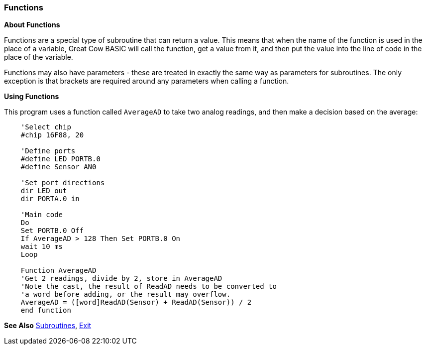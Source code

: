 === Functions

*About Functions*

Functions are a special type of subroutine that can return a value. This
means that when the name of the function is used in the place of a
variable, Great Cow BASIC will call the function, get a value from it, and then
put the value into the line of code in the place of the variable.

Functions may also have parameters - these are treated in exactly the
same way as parameters for subroutines. The only exception is that
brackets are required around any parameters when calling a function.

*Using Functions*

This program uses a function called `AverageAD` to take two analog
readings, and then make a decision based on the average:
----
    'Select chip
    #chip 16F88, 20

    'Define ports
    #define LED PORTB.0
    #define Sensor AN0

    'Set port directions
    dir LED out
    dir PORTA.0 in

    'Main code
    Do
    Set PORTB.0 Off
    If AverageAD > 128 Then Set PORTB.0 On
    wait 10 ms
    Loop

    Function AverageAD
    'Get 2 readings, divide by 2, store in AverageAD
    'Note the cast, the result of ReadAD needs to be converted to
    'a word before adding, or the result may overflow.
    AverageAD = ([word]ReadAD(Sensor) + ReadAD(Sensor)) / 2
    end function
----

*See Also* <<_subroutines,Subroutines>>, <<_exit,Exit>>
